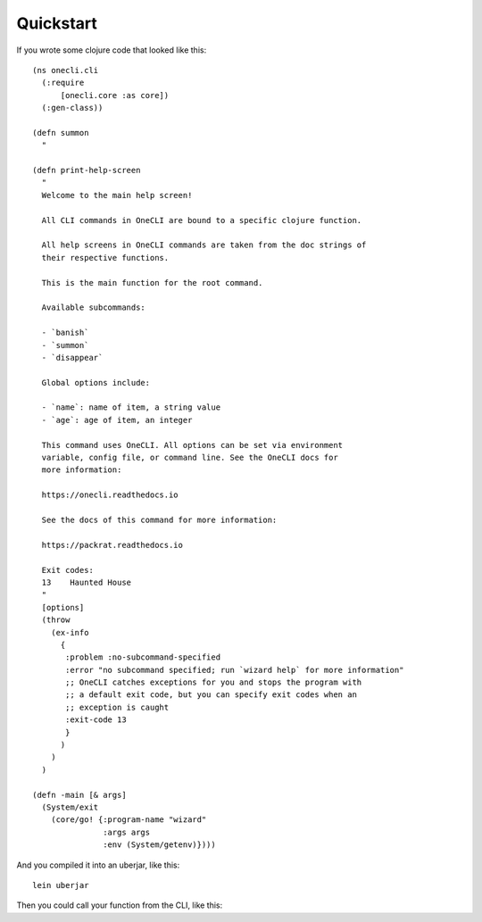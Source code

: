 ﻿Quickstart
==========

If you wrote some clojure code that looked like this::

  (ns onecli.cli
    (:require
        [onecli.core :as core])
    (:gen-class))

  (defn summon
    "

  (defn print-help-screen
    "
    Welcome to the main help screen!

    All CLI commands in OneCLI are bound to a specific clojure function.

    All help screens in OneCLI commands are taken from the doc strings of
    their respective functions.

    This is the main function for the root command.

    Available subcommands:

    - `banish`
    - `summon`
    - `disappear`

    Global options include:

    - `name`: name of item, a string value
    - `age`: age of item, an integer

    This command uses OneCLI. All options can be set via environment
    variable, config file, or command line. See the OneCLI docs for
    more information:

    https://onecli.readthedocs.io

    See the docs of this command for more information:

    https://packrat.readthedocs.io

    Exit codes:
    13    Haunted House
    "
    [options]
    (throw
      (ex-info
        {
         :problem :no-subcommand-specified
         :error "no subcommand specified; run `wizard help` for more information"
         ;; OneCLI catches exceptions for you and stops the program with
         ;; a default exit code, but you can specify exit codes when an
         ;; exception is caught
         :exit-code 13
         }
        )
      )
    )

  (defn -main [& args]
    (System/exit
      (core/go! {:program-name "wizard"
                 :args args
                 :env (System/getenv)})))

And you compiled it into an uberjar, like this::

    lein uberjar

Then you could call your function from the CLI, like this::



